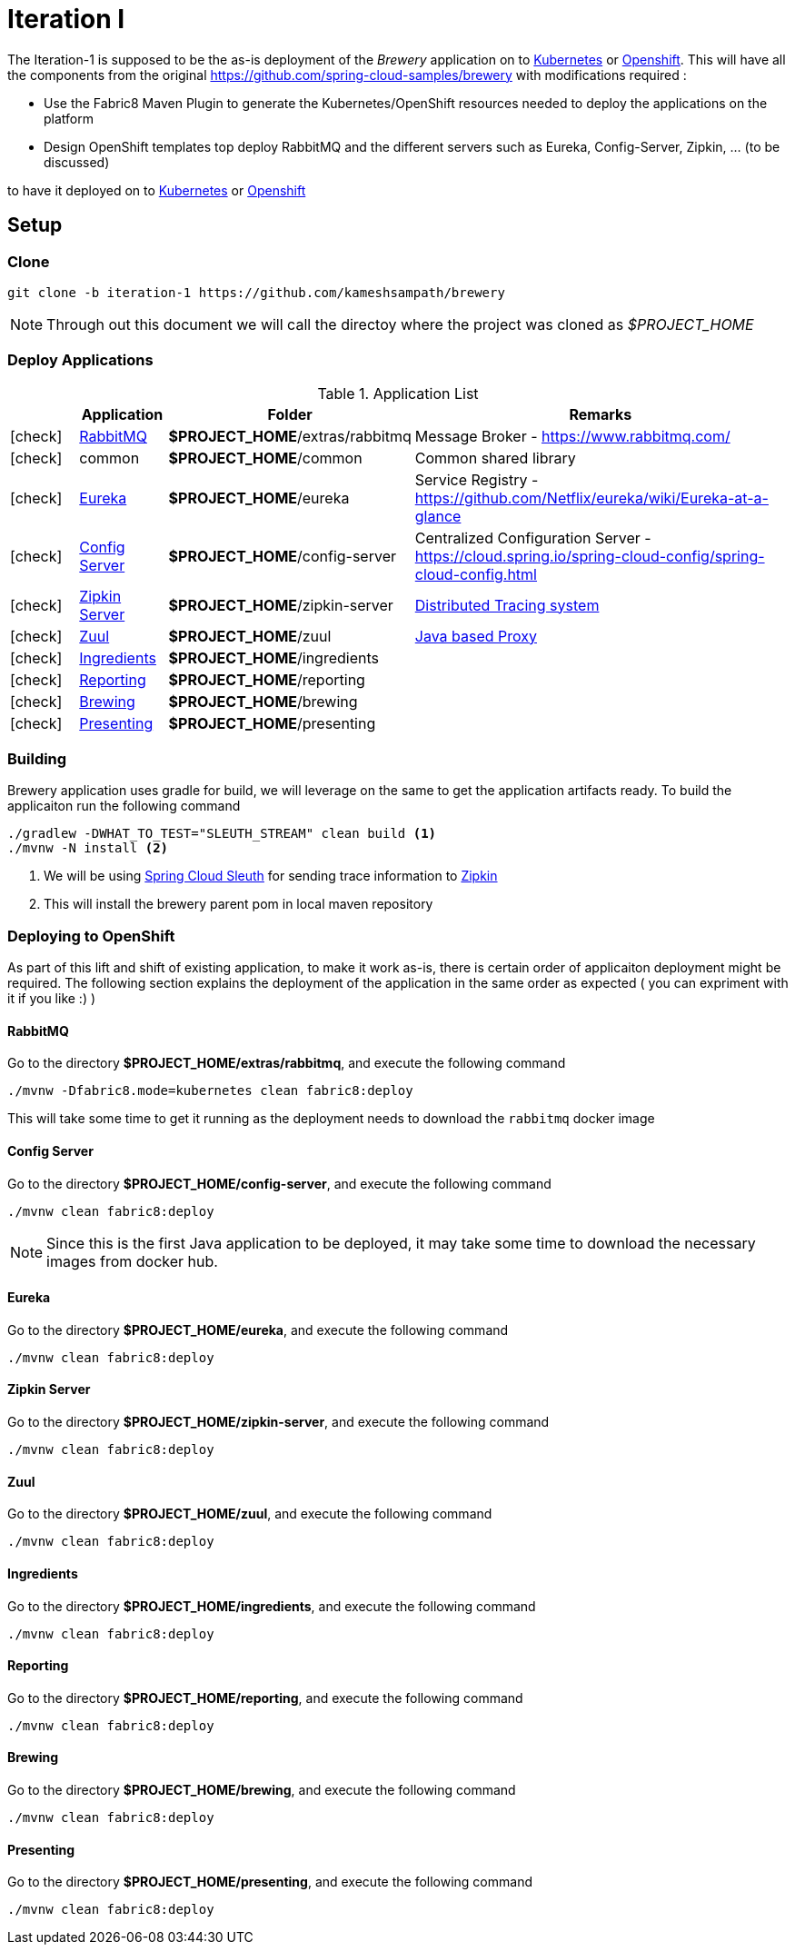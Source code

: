 [[iteration-1]]
= Iteration I

The Iteration-1 is supposed to be the as-is deployment of the __Brewery__ application on to https://kubernetes.io[Kubernetes]
or https://www.openshift.com[Openshift].  This will have all the components from the original https://github.com/spring-cloud-samples/brewery
with modifications required :

- Use the Fabric8 Maven Plugin to generate the Kubernetes/OpenShift resources needed to deploy the applications on the platform
- Design OpenShift templates top deploy RabbitMQ and the different servers such as Eureka, Config-Server, Zipkin, ... (to be discussed)

to have it deployed on to https://kubernetes.io[Kubernetes] or https://www.openshift.com[Openshift]

[[itr1-application-setup]]
== Setup

[[itr1-clone-source]]
=== Clone

[source,sh]
----
git clone -b iteration-1 https://github.com/kameshsampath/brewery
----

[NOTE]
====
Through out this document we will call the directoy where the project was cloned as _$PROJECT_HOME_
====

[[itr1-deployable-apps]]
=== Deploy Applications

.Application List
[cols="1*^,1,1,5"]
|===
| |Application| Folder | Remarks

|icon:check[color: green]
|<<rabbitmq>>
| *$PROJECT_HOME*/extras/rabbitmq
| Message Broker - https://www.rabbitmq.com/

|icon:check[color: green]
|common
|*$PROJECT_HOME*/common
| Common shared library

|icon:check[color: green]
|<<eureka>>
|*$PROJECT_HOME*/eureka
|Service Registry - https://github.com/Netflix/eureka/wiki/Eureka-at-a-glance

|icon:check[color: green]
|<<config-server>>
|*$PROJECT_HOME*/config-server
|Centralized Configuration Server - https://cloud.spring.io/spring-cloud-config/spring-cloud-config.html

|icon:check[color: green]
|<<zipkin-server>>
|*$PROJECT_HOME*/zipkin-server
| http://zipkin.io/[Distributed Tracing system]

|icon:check[color: green]
|<<zuul>>
|*$PROJECT_HOME*/zuul
| https://github.com/Netflix/zuul/wiki[Java based Proxy]

|icon:check[color: green]
|<<ingredients>>
|*$PROJECT_HOME*/ingredients
|

|icon:check[color: green]
|<<reporting>>
|*$PROJECT_HOME*/reporting
|

|icon:check[color: green]
|<<brewing>>
|*$PROJECT_HOME*/brewing
|

|icon:check[color: green]
|<<presenting>>
|*$PROJECT_HOME*/presenting
|

|===


[[itr1-build-app]]
=== Building

Brewery application uses gradle for build, we will leverage on the same to get the application artifacts ready. To build the applicaiton
run the following command

[source,sh]
----
./gradlew -DWHAT_TO_TEST="SLEUTH_STREAM" clean build <1>
./mvnw -N install <2>
----

<1> We will be using https://cloud.spring.io/spring-cloud-sleuth/[Spring Cloud Sleuth] for sending trace information to https://github.com/openzipkin/zipkin[Zipkin]
<2> This will install the brewery parent pom in local maven repository

[[itr1-deploy-to-openshift]]
=== Deploying to OpenShift

As part of this lift and shift of existing application, to make it work as-is, there is certain order of applicaiton deployment might be required.  The following section
explains the deployment of the application in the same order as expected  ( you can expriment with it if you like :) )

[[rabbitmq]]
==== RabbitMQ

Go to the directory  *$PROJECT_HOME/extras/rabbitmq*, and execute the following command

[source,sh]
----
./mvnw -Dfabric8.mode=kubernetes clean fabric8:deploy
----

This will take some time to get it running as the deployment needs to download the `rabbitmq` docker image

[[config-server]]
==== Config Server

Go to the directory  *$PROJECT_HOME/config-server*, and execute the following command

[source,sh]
----
./mvnw clean fabric8:deploy
----

NOTE: Since this is the first Java application to be deployed,  it may take some time to download the necessary images from docker hub.

[[eureka]]
==== Eureka

Go to the directory  *$PROJECT_HOME/eureka*, and execute the following command

[source,sh]
----
./mvnw clean fabric8:deploy
----

[[zipkin-server]]
==== Zipkin Server

Go to the directory  *$PROJECT_HOME/zipkin-server*, and execute the following command

[source,sh]
----
./mvnw clean fabric8:deploy
----

[[zuul]]
==== Zuul

Go to the directory  *$PROJECT_HOME/zuul*, and execute the following command

[source,sh]
----
./mvnw clean fabric8:deploy
----

[[ingredients]]
==== Ingredients

Go to the directory  *$PROJECT_HOME/ingredients*, and execute the following command

[source,sh]
----
./mvnw clean fabric8:deploy
----

[[reporting]]
==== Reporting

Go to the directory  *$PROJECT_HOME/reporting*, and execute the following command

[source,sh]
----
./mvnw clean fabric8:deploy
----

[[brewing]]
==== Brewing

Go to the directory  *$PROJECT_HOME/brewing*, and execute the following command

[source,sh]
----
./mvnw clean fabric8:deploy
----

[[presenting]]
==== Presenting

Go to the directory  *$PROJECT_HOME/presenting*, and execute the following command

[source,sh]
----
./mvnw clean fabric8:deploy
----
